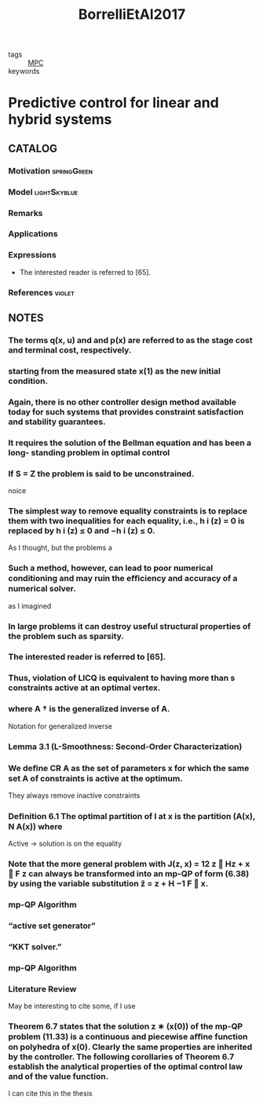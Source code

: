 :PROPERTIES:
:ID:       1d5f154e-4b59-40e1-9372-d1665c2ee34f
:ROAM_REFS: cite:BorrelliEtAl2017
:END:
#+title: BorrelliEtAl2017
- tags :: [[id:adbf20b1-1a2d-4c90-9a66-2f236db55322][MPC]]
- keywords ::

* Predictive control for linear and hybrid systems
:PROPERTIES:
:Custom_ID: BorrelliEtAl2017
:URL:
:AUTHOR: Borrelli, F., Bemporad, A., & Morari, M.
:NOTER_DOCUMENT: ~/docsThese/bibliography/BorrelliEtAl2017.pdf
:END:

** CATALOG

*** Motivation :springGreen:
*** Model :lightSkyblue:
*** Remarks
*** Applications
*** Expressions
- The interested reader is referred to [65].
*** References :violet:

** NOTES


*** The terms q(x, u) and and p(x) are referred to as the stage cost and terminal cost, respectively.
:PROPERTIES:
:NOTER_PAGE: [[pdf:~/docsThese/bibliography/BorrelliEtAl2017.pdf::13++0.00;;annot-13-0]]
:ID:       ~/docsThese/bibliography/BorrelliEtAl2017.pdf-annot-13-0
:END:

*** starting from the measured state x(1) as the new initial condition.
:PROPERTIES:
:NOTER_PAGE: [[pdf:~/docsThese/bibliography/BorrelliEtAl2017.pdf::14++0.00;;annot-14-1]]
:ID:       ~/docsThese/bibliography/BorrelliEtAl2017.pdf-annot-14-1
:END:

*** Again, there is no other controller design method available today for such systems that provides constraint satisfaction and stability guarantees.
:PROPERTIES:
:NOTER_PAGE: [[pdf:~/docsThese/bibliography/BorrelliEtAl2017.pdf::14++1.25;;annot-14-2]]
:ID:       ~/docsThese/bibliography/BorrelliEtAl2017.pdf-annot-14-2
:END:

*** It requires the solution of the Bellman equation and has been a long- standing problem in optimal control
:PROPERTIES:
:NOTER_PAGE: [[pdf:~/docsThese/bibliography/BorrelliEtAl2017.pdf::14++5.31;;annot-14-3]]
:ID:       ~/docsThese/bibliography/BorrelliEtAl2017.pdf-annot-14-3
:END:

*** If S = Z the problem is said to be unconstrained.
:PROPERTIES:
:NOTER_PAGE: [[pdf:~/docsThese/bibliography/BorrelliEtAl2017.pdf::28++0.00;;annot-28-6]]
:ID:       ~/docsThese/bibliography/BorrelliEtAl2017.pdf-annot-28-6
:END:
noice

*** The simplest way to remove equality constraints is to replace them with two inequalities for each equality, i.e., h i (z) = 0 is replaced by h i (z) ≤ 0 and −h i (z) ≤ 0.
:PROPERTIES:
:NOTER_PAGE: [[pdf:~/docsThese/bibliography/BorrelliEtAl2017.pdf::29++7.89;;annot-29-4]]
:ID:       ~/docsThese/bibliography/BorrelliEtAl2017.pdf-annot-29-4
:END:
As I thought, but the problems a

*** Such a method, however, can lead to poor numerical conditioning and may ruin the eﬃciency and accuracy of a numerical solver.
:PROPERTIES:
:NOTER_PAGE: [[pdf:~/docsThese/bibliography/BorrelliEtAl2017.pdf::29++7.89;;annot-29-5]]
:ID:       ~/docsThese/bibliography/BorrelliEtAl2017.pdf-annot-29-5
:END:
as I imagined

*** In large problems it can destroy useful structural properties of the problem such as sparsity.
:PROPERTIES:
:NOTER_PAGE: [[pdf:~/docsThese/bibliography/BorrelliEtAl2017.pdf::30++0.00;;annot-30-1]]
:ID:       ~/docsThese/bibliography/BorrelliEtAl2017.pdf-annot-30-1
:END:

*** The interested reader is referred to [65].
:PROPERTIES:
:NOTER_PAGE: [[pdf:~/docsThese/bibliography/BorrelliEtAl2017.pdf::33++4.37;;annot-33-5]]
:ID:       ~/docsThese/bibliography/BorrelliEtAl2017.pdf-annot-33-5
:END:

*** Thus, violation of LICQ is equivalent to having more than s constraints active at an optimal vertex.
:PROPERTIES:
:NOTER_PAGE: [[pdf:~/docsThese/bibliography/BorrelliEtAl2017.pdf::47++5.62;;annot-47-18]]
:ID:       ~/docsThese/bibliography/BorrelliEtAl2017.pdf-annot-47-18
:END:

*** where A † is the generalized inverse of A.
:PROPERTIES:
:NOTER_PAGE: [[pdf:~/docsThese/bibliography/BorrelliEtAl2017.pdf::54++0.00;;annot-54-8]]
:ID:       ~/docsThese/bibliography/BorrelliEtAl2017.pdf-annot-54-8
:END:
Notation for generalized inverse

*** Lemma 3.1 (L-Smoothness: Second-Order Characterization)
:PROPERTIES:
:NOTER_PAGE: [[pdf:~/docsThese/bibliography/BorrelliEtAl2017.pdf::60++7.89;;annot-60-8]]
:ID:       ~/docsThese/bibliography/BorrelliEtAl2017.pdf-annot-60-8
:END:


*** We deﬁne CR A as the set of parameters x for which the same set A of constraints is active at the optimum.
:PROPERTIES:
:NOTER_PAGE: [[pdf:~/docsThese/bibliography/BorrelliEtAl2017.pdf::132++7.26;;annot-132-4]]
:ID:       ~/docsThese/bibliography/BorrelliEtAl2017.pdf-annot-132-4
:END:
They always remove inactive constraints

*** Deﬁnition 6.1 The optimal partition of I at x is the partition (A(x), N A(x)) where
:PROPERTIES:
:NOTER_PAGE: [[pdf:~/docsThese/bibliography/BorrelliEtAl2017.pdf::132++7.26;;annot-132-5]]
:ID:       ~/docsThese/bibliography/BorrelliEtAl2017.pdf-annot-132-5
:END:
Active \to solution is on the equality

*** Note that the more general problem with J(z, x) = 12 z  Hz + x  F z can always be transformed into an mp-QP of form (6.38) by using the variable substitution z̃ = z + H −1 F  x.
:PROPERTIES:
:NOTER_PAGE: [[pdf:~/docsThese/bibliography/BorrelliEtAl2017.pdf::149++5.15;;annot-149-19]]
:ID:       ~/docsThese/bibliography/BorrelliEtAl2017.pdf-annot-149-19
:END:

*** mp-QP Algorithm
:PROPERTIES:
:NOTER_PAGE: [[pdf:~/docsThese/bibliography/BorrelliEtAl2017.pdf::158++5.42;;annot-158-13]]
:ID:       ~/docsThese/bibliography/BorrelliEtAl2017.pdf-annot-158-13
:END:

*** “active set generator”
:PROPERTIES:
:NOTER_PAGE: [[pdf:~/docsThese/bibliography/BorrelliEtAl2017.pdf::158++5.42;;annot-158-14]]
:ID:       ~/docsThese/bibliography/BorrelliEtAl2017.pdf-annot-158-14
:END:

*** “KKT solver.”
:PROPERTIES:
:NOTER_PAGE: [[pdf:~/docsThese/bibliography/BorrelliEtAl2017.pdf::158++5.42;;annot-158-15]]
:ID:       ~/docsThese/bibliography/BorrelliEtAl2017.pdf-annot-158-15
:END:

*** mp-QP Algorithm
:PROPERTIES:
:NOTER_PAGE: [[pdf:~/docsThese/bibliography/BorrelliEtAl2017.pdf::159++0.00;;annot-159-29]]
:ID:       ~/docsThese/bibliography/BorrelliEtAl2017.pdf-annot-159-29
:END:


*** Literature Review
:PROPERTIES:
:NOTER_PAGE: [[pdf:~/docsThese/bibliography/BorrelliEtAl2017.pdf::166++3.96;;annot-166-29]]
:ID:       ~/docsThese/bibliography/BorrelliEtAl2017.pdf-annot-166-29
:END:
May be interesting to cite some, if I use

*** Theorem 6.7 states that the solution z ∗ (x(0)) of the mp-QP problem (11.33) is a continuous and piecewise aﬃne function on polyhedra of x(0). Clearly the same properties are inherited by the controller. The following corollaries of Theorem 6.7 establish the analytical properties of the optimal control law and of the value function.
:PROPERTIES:
:NOTER_PAGE: [[pdf:~/docsThese/bibliography/BorrelliEtAl2017.pdf::244++0.00;;annot-244-27]]
:ID:       ~/docsThese/bibliography/BorrelliEtAl2017.pdf-annot-244-27
:END:
I can cite this in the thesis
